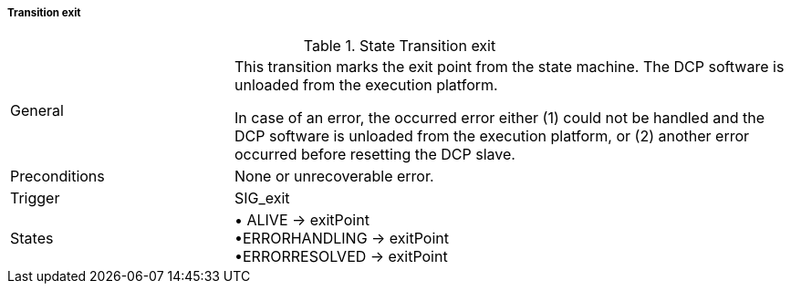===== Transition exit

.State Transition exit
[width="100%", cols="2,5", float="center"]
|===
|General
|This transition marks the exit point from the state machine.
The DCP software is unloaded from the execution platform.

In case of an error, the occurred error either (1) could not be handled and the DCP software is unloaded from the execution platform, or (2) another error occurred before resetting the DCP slave.


|Preconditions
|None or unrecoverable error.

|Trigger
|+SIG_exit+

|States
|•	+ALIVE+ -> exitPoint +
•+ERRORHANDLING+ -> exitPoint +
•+ERRORRESOLVED+ -> exitPoint
|===
